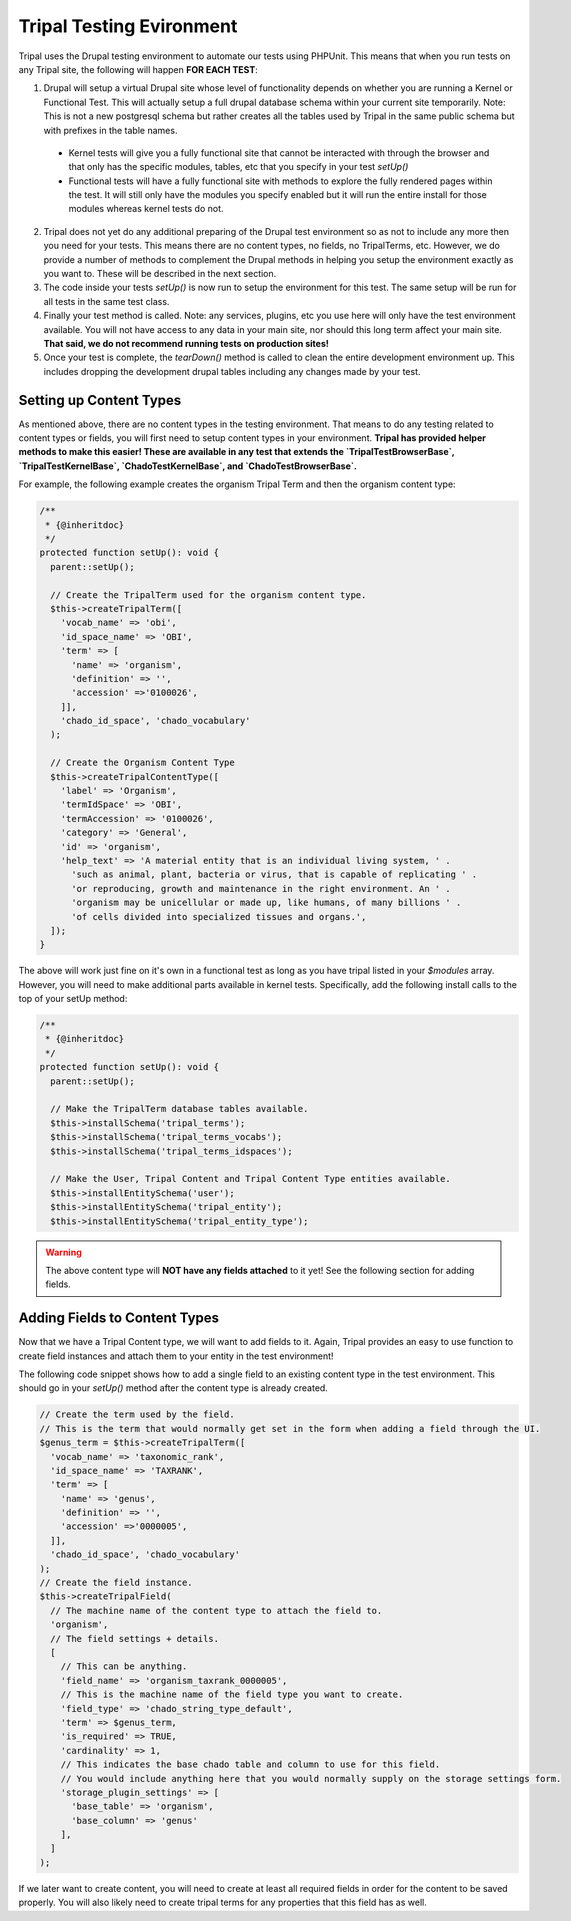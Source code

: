 
Tripal Testing Evironment
==========================

Tripal uses the Drupal testing environment to automate our tests using PHPUnit. This means that when you run tests on any Tripal site, the following will happen **FOR EACH TEST**:

1. Drupal will setup a virtual Drupal site whose level of functionality depends on whether you are running a Kernel or Functional Test. This will actually setup a full drupal database schema within your current site temporarily. Note: This is not a new postgresql schema but rather creates all the tables used by Tripal in the same public schema but with prefixes in the table names.

  - Kernel tests will give you a fully functional site that cannot be interacted with through the browser and that only has the specific modules, tables, etc that you specify in your test `setUp()`
  - Functional tests will have a fully functional site with methods to explore the fully rendered pages within the test. It will still only have the modules you specify enabled but it will run the entire install for those modules whereas kernel tests do not.

2. Tripal does not yet do any additional preparing of the Drupal test environment so as not to include any more then you need for your tests. This means there are no content types, no fields, no TripalTerms, etc. However, we do provide a number of methods to complement the Drupal methods in helping you setup the environment exactly as you want to. These will be described in the next section.
3. The code inside your tests `setUp()` is now run to setup the environment for this test. The same setup will be run for all tests in the same test class.
4. Finally your test method is called. Note: any services, plugins, etc you use here will only have the test environment available. You will not have access to any data in your main site, nor should this long term affect your main site. **That said, we do not recommend running tests on production sites!**
5. Once your test is complete, the `tearDown()` method is called to clean the entire development environment up. This includes dropping the development drupal tables including any changes made by your test.

Setting up Content Types
-------------------------

As mentioned above, there are no content types in the testing environment. That means to do any testing related to content types or fields, you will first need to setup content types in your environment. **Tripal has provided helper methods to make this easier! These are available in any test that extends the `TripalTestBrowserBase`, `TripalTestKernelBase`, `ChadoTestKernelBase`, and `ChadoTestBrowserBase`.**

For example, the following example creates the organism Tripal Term and then the organism content type:

.. code-block:: php

  /**
   * {@inheritdoc}
   */
  protected function setUp(): void {
    parent::setUp();

    // Create the TripalTerm used for the organism content type.
    $this->createTripalTerm([
      'vocab_name' => 'obi',
      'id_space_name' => 'OBI',
      'term' => [
        'name' => 'organism',
        'definition' => '',
        'accession' =>'0100026',
      ]],
      'chado_id_space', 'chado_vocabulary'
    );

    // Create the Organism Content Type
    $this->createTripalContentType([
      'label' => 'Organism',
      'termIdSpace' => 'OBI',
      'termAccession' => '0100026',
      'category' => 'General',
      'id' => 'organism',
      'help_text' => 'A material entity that is an individual living system, ' .
        'such as animal, plant, bacteria or virus, that is capable of replicating ' .
        'or reproducing, growth and maintenance in the right environment. An ' .
        'organism may be unicellular or made up, like humans, of many billions ' .
        'of cells divided into specialized tissues and organs.',
    ]);
  }

The above will work just fine on it's own in a functional test as long as you have tripal listed in your `$modules` array. However, you will need to make additional parts available in kernel tests. Specifically, add the following install calls to the top of your setUp method:

.. code-block:: php

  /**
   * {@inheritdoc}
   */
  protected function setUp(): void {
    parent::setUp();

    // Make the TripalTerm database tables available.
    $this->installSchema('tripal_terms');
    $this->installSchema('tripal_terms_vocabs');
    $this->installSchema('tripal_terms_idspaces');

    // Make the User, Tripal Content and Tripal Content Type entities available.
    $this->installEntitySchema('user');
    $this->installEntitySchema('tripal_entity');
    $this->installEntitySchema('tripal_entity_type');

.. warning::

  The above content type will **NOT have any fields attached** to it yet! See the following section for adding fields.

Adding Fields to Content Types
-------------------------------

Now that we have a Tripal Content type, we will want to add fields to it. Again, Tripal provides an easy to use function to create field instances and attach them to your entity in the test environment!

The following code snippet shows how to add a single field to an existing content type in the test environment. This should go in your `setUp()` method after the content type is already created.

.. code-block:: php

    // Create the term used by the field.
    // This is the term that would normally get set in the form when adding a field through the UI.
    $genus_term = $this->createTripalTerm([
      'vocab_name' => 'taxonomic_rank',
      'id_space_name' => 'TAXRANK',
      'term' => [
        'name' => 'genus',
        'definition' => '',
        'accession' =>'0000005',
      ]],
      'chado_id_space', 'chado_vocabulary'
    );
    // Create the field instance.
    $this->createTripalField(
      // The machine name of the content type to attach the field to.
      'organism',
      // The field settings + details.
      [
        // This can be anything.
        'field_name' => 'organism_taxrank_0000005',
        // This is the machine name of the field type you want to create.
        'field_type' => 'chado_string_type_default',
        'term' => $genus_term,
        'is_required' => TRUE,
        'cardinality' => 1,
        // This indicates the base chado table and column to use for this field.
        // You would include anything here that you would normally supply on the storage settings form.
        'storage_plugin_settings' => [
          'base_table' => 'organism',
          'base_column' => 'genus'
        ],
      ]
    );

If we later want to create content, you will need to create at least all required fields in order for the content to be saved properly. You will also likely need to create tripal terms for any properties that this field has as well.
